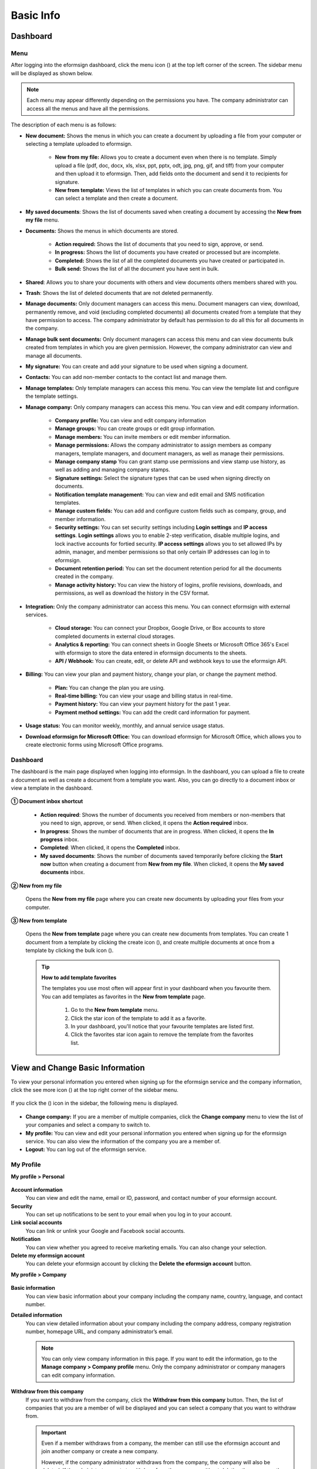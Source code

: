 ==============
Basic Info
==============


------------
Dashboard
------------

Menu
~~~~~~

After logging into the eformsign dashboard, click the menu icon (|image1|) at the top left corner of the screen. The sidebar menu will be displayed as shown below.

.. note::

   Each menu may appear differently depending on the permissions you have. The company administrator can access all the menus and have all the permissions.

.. figure:: resources/en_dashboard-side-menu.png
   :alt: eformsign Menus
   :width: 700px


The description of each menu is as follows:

-  **New document:** Shows the menus in which you can create a document by uploading a file from your computer or selecting a template uploaded to eformsign.

      -  **New from my file:** Allows you to create a document even when there is no template. Simply upload a file (pdf, doc, docx, xls, xlsx, ppt, pptx, odt, jpg, png, gif, and tiff) from your computer and then upload it to eformsign. Then, add fields onto the document and send it to recipients for signature.

      -  **New from template:** Views the list of templates in which you can create documents from. You can select a template and then create a document.

-  **My saved documents**: Shows the list of documents saved when creating a document by accessing the **New from my file** menu.

-  **Documents:** Shows the menus in which documents are stored.

      -  **Action required:** Shows the list of documents that you need to sign, approve, or send.

      -  **In progress:** Shows the list of documents you have created or processed but are incomplete.

      -  **Completed:** Shows the list of all the completed documents you have created or participated in.

      -  **Bulk send:** Shows the list of all the document you have sent in bulk.

-  **Shared**: Allows you to share your documents with others and view documents others members shared with you.

-  **Trash**: Shows the list of deleted documents that are not deleted permanently.

-  **Manage documents:** Only document managers can access this menu. Document managers can view, download, permanently remove, and void (excluding completed documents) all documents created from a template that they have permission to access. The company administrator by default has permission to do all this for all documents in the company.

-  **Manage bulk sent documents:** Only document managers can access this menu and can view documents bulk created from templates in which you are given permission. However, the company administrator can view and manage all documents.

-  **My signature:** You can create and add your signature to be used when signing a document.

-  **Contacts:** You can add non-member contacts to the contact list and manage them.

-  **Manage templates:** Only template managers can access this menu. You can view the template list and configure the template settings.

-  **Manage company:** Only company managers can access this menu. You can view and edit company information.

      -  **Company profile:** You can view and edit company information

      -  **Manage groups:** You can create groups or edit group information.

      -  **Manage members:** You can invite members or edit member information.

      -  **Manage permissions:** Allows the company administrator to assign members as company managers, template managers, and document managers, as well as manage their permissions.

      -  **Manage company stamp** You can grant stamp use permissions and view stamp use history, as well as adding and managing company stamps.

      -  **Signature settings:** Select the signature types that can be used when signing directly on documents.

      -  **Notification template management:** You can view and edit email and SMS notification templates.

      -  **Manage custom fields:** You can add and configure custom fields such as company, group, and member information.

      -  **Security settings:** You can set security settings including **Login settings** and **IP access settings**. **Login settings** allows you to enable 2-step verification, disable multiple logins, and lock inactive accounts for fortied security. **IP access settings** allows you to set allowed IPs by admin, manager, and member permissions so that only certain IP addresses can log in to eformsign. 

      -  **Document retention period:** You can set the document retention period for all the documents created in the company.

      -  **Manage activity history:** You can view the history of logins, profile revisions, downloads, and permissions, as well as download the history in the CSV format.


-  **Integration:** Only the company administrator can access this menu. You can connect eformsign with external services.

      -  **Cloud storage:** You can connect your Dropbox, Google Drive, or Box accounts to store completed documents in external cloud storages.

      -  **Analytics & reporting:** You can connect sheets in Google Sheets or Microsoft Office 365's Excel with eformsign to store the data entered in eformsign documents to the sheets.

      -  **API / Webhook:** You can create, edit, or delete API and webhook keys to use the eformsign API.

-  **Billing:** You can view your plan and payment history, change your plan, or change the payment method.

      -  **Plan:** You can change the plan you are using.

      -  **Real-time billing:** You can view your usage and billing status in real-time.

      -  **Payment history:** You can view your payment history for the past 1 year.

      -  **Payment method settings:** You can add the credit card information for payment.

-  **Usage status:** You can monitor weekly, monthly, and annual service usage status.

-  **Download eformsign for Microsoft Office:** You can download eformsign for Microsoft Office, which allows you to create electronic forms using Microsoft Office programs.

   
Dashboard
~~~~~~~~~~~

The dashboard is the main page displayed when logging into eformsign. In the dashboard, you can upload a file to create a document as well as create a document from a template you want. Also, you can go directly to a document inbox or view a template in the dashboard.

.. figure:: resources/en-dashboard-main.png
   :alt: eformsign Dashboard Screen
   :width: 800px

**① Document inbox shortcut**

   - **Action required**\ : Shows the number of documents you received from members or non-members that you need to sign, approve, or send. When clicked, it opens the **Action required** inbox.

   - **In progress**\ : Shows the number of documents that are in progress. When clicked, it opens the **In progress** inbox.

   - **Completed**\ : When clicked, it opens the **Completed** inbox.

   - **My saved documents**\ : Shows the number of documents saved temporarily before clicking the **Start now** button when creating a document from **New from my file**. When clicked, it opens the **My saved documents** inbox.

**② New from my file**
   
   Opens the **New from my file** page where you can create new documents by uploading your files from your computer.


**③ New from template**

   Opens the **New from template** page where you can create new documents from templates.
   You can create 1 document from a template by clicking the create icon (|image10|), and create multiple documents at once from a template by clicking the bulk icon (|image11|).



   .. tip::

      **How to add template favorites**

      The templates you use most often will appear first in your dashboard when you favourite them. You can add templates as favorites in the **New from template** page.

         .. figure:: resources/template_favorite.png
            :alt: Template favorites
            :width: 500px

         1. Go to the **New from template** menu.
         2. Click the star icon of the template to add it as a favorite. 
         3. In your dashboard, you'll notice that your favourite templates are listed first. 
         4. Click the favorites star icon again to remove the template from the favorites list.



---------------------------------------
View and Change Basic Information
---------------------------------------

To view your personal information you entered when signing up for the eformsign service and the company information, click the see more icon (|image6|) at the top right corner of the sidebar menu.

.. figure:: resources/en_dashboard-side-menu-icon.png
   :alt: Location of the Menu Icon for Accessing Personal and Company Info
   :width: 1500px


If you click the (|image7|) icon in the sidebar, the following menu is displayed.

.. figure:: resources/en_dashboard-side-menu-icon-drop-down.png
   :alt: View and Edit My Profile
   :width: 1500px


-  **Change company:** If you are a member of multiple companies, click the **Change company** menu to view the list of your companies and select a company to switch to.

-  **My profile:** You can view and edit your personal information you entered when signing up for the eformsign service. You can also view the information of the company you are a member of.

-  **Logout:** You can log out of the eformsign service.

My Profile
~~~~~~~~~~~~

**My profile > Personal**

.. figure:: resources/en-myprofile-personal.png
   :alt: My Profile > Personal
   :width: 500px


**Account information**
   You can view and edit the name, email or ID, password, and contact number of your eformsign account.

**Security**
   You can set up notifications to be sent to your email when you log in to your account.

**Link social accounts**
   You can link or unlink your Google and Facebook social accounts.

**Notification**
   You can view whether you agreed to receive marketing emails. You can also change your selection.

**Delete my eformsign account**
   You can delete your eformsign account by clicking the **Delete the eformsign account** button.

**My profile > Company**

.. figure:: resources/en-myprofile-company.png
   :alt: My Profile > Company
   :width: 500px


**Basic information**
   You can view basic information about your company including the company name, country, language, and contact number.

**Detailed information**
   You can view detailed information about your company including the company address, company registration number, homepage URL, and company administrator’s email.

   .. note::

      You can only view company information in this page. If you want to edit the information, go to the **Manage company > Company profile** menu. Only the company administrator or company managers can edit company information.

**Withdraw from this company**
   If you want to withdraw from the company, click the **Withdraw from this company** button. Then, the list of companies that you are a member of will be displayed and you can select a company that you want to withdraw from.

   .. important::

      Even if a member withdraws from a company, the member can still use the eformsign account and join another company or create a new
      company.

      However, if the company administrator withdraws from the company, the company will also be deleted. If the administrator wants to withdraw from the company without deleting the company, then the administrator needs to delegate permission to another member, and then withdraw from the company. You can delegate the company administrator permission in **Manage company > Company profile > Basic information**.

Edit and Add Company Information
~~~~~~~~~~~~~~~~~~~~~~~~~~~~~~~~~~~~~

The company information displayed in the **My profile > company** menu can be edited in the **Manage company > Company profile** menu.

.. note::

   You need to have either the company administrator or company manager permission to perform this action.

.. figure:: resources/en_manage-company-profile.png
   :alt: Manage Company > Company profile
   :width: 700px



**Editing Company Profile**

1. Click the sidebar menu icon, and go to the **Manage company > Company profile** menu.

   .. figure:: resources/en-manage-company-profile-edit.png
      :alt: Company Profile
      :width: 1000px


2. Edit the information you want to change in the **Company profile > Basic information** tab.

3. Save the edited information by clicking the **Save** button.

|image8|

.. _brand:

Company Brand
~~~~~~~~~~~~~~~~~

You can replace the eformsign logo and symbol with your company logo and symbol by adding them in the **Company profile > Company brand** tab.

.. note::

   **The difference between a logo and symbol**

   Both a logo and symbol are representative images of a company.
   Usually, a logo has a long horizontal format that includes its brand name and a symbol only has a square image.

   On eformsign, a 512 pixel X 128 pixel horizontal image size is recommended for logos, and a 120 pixel X 120 pixel square image size is recommended for symbols.

**Adding the Company Logo and Symbol**

.. figure:: resources/en-manage-company-brand.png
   :alt: Company Profile > Brand image
   :width: 700px

   Company Profile > Brand image

1. Click the sidebar menu icon, and go to the **Manage company > Company profile** menu.

2. Click the **Company brand** tab.

3. Click the image in the **Brand image > Logo** box.

4. Select and upload a logo image file from your PC.                                      
   -  Image size: A 512 pixel x 128 pixel image size recommended

   -  File size: Up to a maximum 300 KB

   -  File format: PNG, JPG, JPEG, and GIF


5. Apply your changes by clicking the **Save** button.

6. Check whether the new logo was applied to the dashboard.

   .. figure:: resources/en-manage-company-brand-logo-changed.png
      :alt: Dashboard with the Logo Changed
      :width: 700px

.. _permissions:

---------------
Permissions
---------------

Permissions can be granted to each member. In eformsign, there are many different permissions. The company admin has access to all.

-  **Company administrator**

   The company administrator is the representative of the company and has access to all menus. The company administrator can open, create, and manage all documents, as well as having the ability to transfer the company administrator role to another member.

-  **Company manager**

   Company managers have the ability to access the **Manage company** menu. Company managers can view and edit company, group, and member information and grant permissions to members as well as having the ability to edit messages in eformsign email and SMS notification templates.

-  **Template manager**

   Template managers have the permission to access the **Manage template** menu. Template managers can create new templates by using eformsign for Microsoft Office or Web Form Designer, and can also edit, deploy, and delete templates.

-  **Document manager**

   Document managers have permission to access the **Manage documents** menu. They can manage documents created from templates they have access to. If a member is assigned as a document manager of a template, then the member can view, download, permanently remove, and void (excluding completed documents) created from that template.

   .. note::

      Manager permission can be granted only by the company administrator in the **Manage company > Manage permissions** menu.

-  **Template user**

   Template users can create documents from a template. You can grant this permission for each template. When the permission for a template is granted to a member, the member can create documents from that template in the **New from template** page.

-  **Template editor**

   Template editors can edit templates they have permission in.

Company Administrator
~~~~~~~~~~~~~~~~~~~~~~~

The user who created a company is the company administrator by default, and the company administrator is the super administrator having all the permissions to use the eformsign service.

The company administrator:

   -  Has access to all the menus.

   -  Can create, edit, delete, and manage templates.

   -  Can create, view, and manage all documents.

   -  Can grant permissions to each member.

   -  Can delegate its role to another member when the company administrator needs to be changed.

When the company administrator deletes their eformsign account, the company is also deleted. If the administrator wants to delete only the account, then she/he can delegate the administrator permission to another member, and then delete the account.

**Delegating the Company Administrator Permission**

.. note::

   You need to have the company administrator permission to perform this action.

1. Click the sidebar menu icon, and go to the **Manage company > Company profile** menu.

2. Click the **Edit** button in the **Detailed information** section, and then click the **Delegate role** button on the right side of the **Administrator** item.

   .. figure:: resources/en-manage-company-delegate-admin-role.png
      :alt: Delegate Company Administrator Role
      :width: 2000px


3. Enter your password and then click the **Next** button.

   .. figure:: resources/enter-password-popup.png
      :alt: Enter password pop-up
      :width: 500px


4. Select the member you want.

5. Click the **Confirm** button to change the company administrator.


Company Manager
~~~~~~~~~~~~~~~~~~~

Company managers can access the **Manage company** menu and can view, edit, and delete information regarding the company and groups/members.

The company manager permission can be granted in the **Manage members** or the **Manage permissions** menu.

**Granting the Company Manager Permission in the Manage company > Manage members menu**


1. Click the sidebar menu icon, and go to the **Manage company > Manage members** menu.

2. Select the member in the member list you want to grant the company manager permission.

3. Tick the **Manage company** checkbox in the Permission item displayed at the bottom of the Member info tab located to the right of the member list.

   .. figure:: resources/en_manage-company-member-permission.png
      :alt: Company Manager Permission
      :width: 700px


4. Click the **Save** button.


**Granting the Company Manager Permission in the Manage company > Manage permissions menu**


1. Click the sidebar menu icon, and go to the **Manage company > Manage permissions** menu.

2. Select the **Add a company manager** button at the top right corner of the screen.

   .. figure:: resources/en-company-manager-permission.png
      :alt: Add Company Manager
      :width: 700px

3. Select the member you want to grant the company manager permission.

   .. figure:: resources/en-company-manager-popup.png
      :alt: Company Manager Pop-up
      :width: 400px

4. Click the **Confirm** button to grant the member the company manager permission.

.. note::

   To remove the company manager permission from a member, click the trash icon at the top right corner of the screen and select the member you want and then click the **Remove** button.


Template Manager
~~~~~~~~~~~~~~~~~~~~~~~~~~~

Template managers can access the **Manage template** menu, and can create, edit, deploy, and delete templates.

.. note::

   The template manager who created a template is the template owner of that template by default. However, if multiple template managers exist in a company, a template manager may not necessarily be the template owner of a template.

   If the template manager is not the template owner, the template manager can only view the template settings and duplicate the template.

The template manager permission can be granted in the **Manage members** menu or the **Manager permissions** menu.

**Granting the Template Manager Permission in the Manage company > Manage members menu**


1. Click the sidebar menu icon, and go to the **Manage company > Manage members** menu.

2. Select the member in the member list you want to grant the permission.

3. Tick the **Manage templates** checkbox in the Permission item displayed at the bottom of the Member info tab to the right of the member list.

   .. figure:: resources/en_granted-template-manager-permission.png
      :alt: Company Manager Permission
      :width: 700px


4. Click the **Save** button.

.. _permissionsfortemplate:


**Granting the Template Manager Permission in the Manage company > Manage permissions menu**


1. Click the sidebar menu icon, and go to the **Manage company > Manage permissions** menu.

2. Click **Template manager** on the left side of the screen.

3. Click the **Add a template manager** button at the top right corner of the screen.

   .. figure:: resources/en_granting-template-manager-permission.png
      :alt: Template Manager Permission
      :width: 700px


4. Select the member you want to grant the template manager permission.

   .. figure:: resources/en-add-template-manager-popup.png
      :alt: Add Template Manager
      :width: 400px

5. Click the **Confirm** button to grant the member the template manager permission.


.. note::

   **Viewing the number of templates owned by each template manager**

   You can view the number of templates owned by each template manager in the template manager screen, and can view the list of all templates each template manager owns by clicking the **Settings** button next to each template manager.

   .. figure:: resources/en-template-manager-settings.png
      :alt: Template Manager Settings
      :width: 500px

   In the **Template manager settings** pop-up, you can view the list of all the templates owned by the template manager. To change the owner of a template, hover the mouse over the desired template, and then click the **Change owner** button that will be displayed. Then, select the new template owner in the **Change owner** pop-up and click the **Change** button.



Document Manager
~~~~~~~~~~~~~~~~~~~~~~~~~~~~~

Document managers can access the **Manage documents** menu, and can view, download, permantely remove, and void (excluding completed documents) created from templates that they have been granted permission to access.


**Granting the Document Manager Permission**

1. Go to **Manage company** > **Manage permissions** in the sidebar menu.
2. Click **Document manager**.
3. Click the **Add a document manager** button on the top right corner of the screen.

   .. figure:: resources/en-add-document-manager.png
      :alt: Add Document Manager Popup
      :width: 700px

4. Select the member you want to grant the document manager permission.

   .. figure:: resources/en-add-document-manager-popup.png
      :alt: Add Document Manager Popup
      :width: 400px

5. Click the **Confirm** button to add the member as a document manager.

   .. figure:: resources/en-add-document-manager-added.png
      :alt: Document manager added
      :width: 700px
 

6. Click the **Settings** button to the right of the document manager to configure the settings.

   .. figure:: resources/en_adding-document-manager_settings.png
      :alt: Add document manager settings
      :width: 700px


   .. note::

      **Document manager settings**

      Set the conditions for granting document permission for the document manager.

      - **Document permission:**   A condition that filters the documents the document manager can manage by document creator and document type. For example, if you select a member named John Doe under document creator and All documents under Document type, then the document manager has the permission to manage all the documents created by John Doe.

         - **Document creator** 
         
            A condition that filters documents by document creators. You can select all members, groups, or individual members.

            - **Advanced**: The Document creator (advanced) option is displayed when you click Advanced under Document creator. It searches for documents whose creator information matches or contains the keywords.

               .. figure:: resources/docmanager-advancedsetting-creator.png
                  :alt: Manage permissionas > Document manager settings pop-up > Document creator (advanced)
                  :width: 400px

         - **Document type**
            - **All documents:** All documents created by the document creators selected above.
            - **All documents created from a template:** All documents created by the document creators selected above that are created from a template.
            - **All documents created without a template:** All documents created by the document creators selected above that are created using **New from my file**.
            - **Template list:** All documents created by the document creators selected above from the selected templates that are created from the selected templates.

               .. figure:: resources/docmanager-setting-doctype.png
                  :alt: Manage permissionas > Document manager settings pop-up > Document type
                  :width: 400px

            - **Advanced:** The Field (advanced) option is displayed when you click Advanced under Document type. It searches for documents containing a particular field within a specific period/range or searches for documents containing a specific field with a specific value.

               .. figure:: resources/docmanager-advancedsetting-doctype.png
                  :alt: Manage permissions > Document manager settings pop-up > Field (advanced)
                  :width: 400px
         
         📣 The Advanced option allows you to add/delete multiple conditions and filter with an “OR” condition. Also, it cannot be applied in **Manage bulk sent documents**.
               

      - **Give permissions:** Check the permissions you want to give to the document manager for the filtered documents.

         -  **Open and download:** The default permission granted to the document manager. The document manager can open and download all documents filtered using **Document creator** and **Document type** conditions.

         -  **Void:** Permission to void documents (excluding completed ones) created by a selected document creator, if the document creator requested the document to be voided

         -  **Remove:** Permission to permanently remove documents from eformsign.
  
   .. tip::

      You can click the below **+ Add a document permission** button to add more document conditions.

         .. figure:: resources/en-add-document-permission.png
            :alt: Add a document permission
            :width: 400px

Set the permissions and the scope of the permissions to be granted to the document manager.

   - **Filter documents:**  A condition that filters the documents the document manager can manage by document creator and document type. For example, if you select a member named John Doe under document creator and All documents under Document type, then the document manager has the permission to manage all the documents created by John Doe.

      - **Document creator** 
         A condition that filters documents by document creators. You can select all members, groups, or individual members.

      - **Document type**
         Filter documents by document type as follows.

         - **All documents:** All documents created by the document creators selected above.

         - **All documents created from a template:** All documents created by the document creators selected above that are created from a template.

         - **All documents created without a template:** All documents created by the document creators selected above that are created using **New from my file**.
         
         - **Template list:** All documents created by the document creators selected above from the selected templates that are created from the selected templates.






Permissions for each template
~~~~~~~~~~~~~~~~~~~~~~~~~~~~~~~~~~~~~~~~~~~~~~~~~~~~~~~~~~~~~~~~~~~~~~~~

You can grant two types permissions for each template: **Template usage** for using the template to create documents and **Template editing** for editing the template.

A member who has been granted the **Template usage** permission for a template can create new documents from that template by clicking **New from template**.

A member who has been granted the **Template editing** permission for a template can edit that template.


.. Caution::

   The template editing permission can be granted only to template managers.


**Granting Permissions**

.. note::

   You need to have either the **Company administrator** or **Template manager** permission to perform this action.

1. Click the sidebar menu icon, and go to the **Manage templates** menu.

2. Click the **Template settings** (|image9|) icon.

   .. figure:: resources/en-manage-template-settings-icon.png
      :alt: Template Settings Icon
      :width: 700px


3. Go to the **Set permissions** tab.

   .. figure:: resources/en_template-setting-set-permissions.png
      :alt: Template Settings > Set Permissions
      :width: 700px


4. Select the groups or members you want to grant the **Template usage** permission and the **Template editing** permission. Note that you can only select members (not groups) as template editors.

5. Click the **Save** button.

----------------------------
Manage Groups and Members
----------------------------

You can invite, delete, and edit members and create, add, and delete groups in the **Manage company** menu.


.. figure:: resources/en_side-menu-manage-group-members.png
   :alt: Manage Company > Manage Groups/Members
   :width: 700px


Manage Members
~~~~~~~~~~~~~~~~

You can invite members to your company or manage invited members in the **Manage members** menu.

.. figure:: resources/en-manage-members-page.png
   :alt: Manage Company > Manage Members
   :width: 700px


**① Active**
   You can view the list of active members in the company and their information.

**② Inactive**
   You can view the list of inactive members in the company and their information.

**③ Invited**
   You can view the list of members invited to the company and their information.

**④ Member list**
   You can view, edit, or delete the information of a member by selecting a member in the member list and then going to the Member
   info tab on the right.

**⑤ Member info**
   You can view the member information, change the member status, and grant permissions including Manage company and Manage templates to members.

**⑥ Field value settings**
   You can set the field values that are related to members.

**⑦ Transfer shared folder**
   You can transfer a shared folder owned by a member to another member. If a member owns multiple shared folders, then the member can bulk transfer all of them or only some of them.

**⑧ Transfer documents**
   Sometimes you may have to transfer a member's documents to another member due to reasons such as a member leaving the company or transferring to another department. You can use this feature to transfer documents in all status (excluding draft) from the source member to the target member, with the status of transferred documents remaining the same after the transfer.

**⑨ Bulk invite**
   You can invite multiple members at once.

**⑩ Invite members**
   You can invite members via email or ID.

   .. important::

      Member invitation links sent via email or SMS are valid for 7 days.
      If an invited person does not accept the invitation within 7 days, then you must reinvite the person. 

**⑪ Download member list**
   Download the list of members that belong to the company in CVS format.

**⑫ Delete**
   When you click the Trash icon, a checkbox will be activated next to each member in the member list. Tick the members you want to delete and click the Delete button.




Manage Groups
~~~~~~~~~~~~~~~

You can create groups in the company and view, edit, or delete each group's information.

.. figure:: resources/en-manag-groups-page.png
   :alt: Manage Company > Manage Groups
   :width: 700px


**① Group information**
   When you select a group in the list, you can view the name and description of the group on the right side. You can also edit the group information in the Group information tab.

**② Member list**
   You can view the list of the members in the group and can add or remove members from the group.

**③ Field value settings**
   You can set the field values that are related to the group.

**④ Create a group**
   When you click the **Create a group** button, the **Create a group** pop-up window will be displayed. Create a group by entering the group name and description, and adding members by searching.

**⑤ Delete a group**
   When you click the **Trash** icon, a checkbox will be activated next to each group in the group list. Tick the groups you want to delete and click the **Delete** button.

.. _mysignature:

---------------
My Signature
---------------

If you add your signature, initial, and stamp in the **My signature** menu, you can easily use them when signing documents.


.. _registersignature:

**Adding Your Signature and Initial**
~~~~~~~~~~~~~~~~~~~~~~~~~~~~~~~~~~~~~~~~~~~~~~~~~~

.. note::

   You can add your signature and initial in **browsers (PC and** **mobile)** **and apps (mobile).**

1. Click the sidebar menu icon, and go to the **My signature** menu.

   .. figure:: resources/en_side-menu-my-signature.png
      :alt: My Signature Page
      :width: 700px


   .. figure:: resources/en-my-signature-main.png
      :alt: My Signature Page
      :width: 700px


2. Click the **Register** button in the Signature or Initial section to add a new signature or initial.

   .. figure:: resources/en-my-signature-register.png
      :alt: Register Signature
      :width: 500px


   -  **Draw**
      You can draw your signature on the screen.

   -  **Text**
      Type your name, and then select a signature style.

   -  **Mobile**
      If you scan the QR code with your smartphone camera, you can access the sign pad page. Draw your signature on the sign pad.

   -  **eformsign App**
      Select a mobile device you want to connect to and click the **Send** button. You can draw your signature using the eformsign app installed on the connected device.

3. Click the **Save** button to save the signature/initial.

4. Click the **Edit** or **Delete** button to edit or delete the signature.

.. tip::

   You can select the signature types that can be used when signing on documents.

   In **Manage company** > **Signature settings**, you can disable or enable the signing methods (such as signing with text and create stamp) that can be used when signing a signature or stamp.

   .. figure:: resources/signature-method.png
      :alt: Signature type settings
      :width: 400px


.. _registerstamp:

**Adding your stamp**
~~~~~~~~~~~~~~~~~~~~~~~~~~~~~~

Some documents may require a seal or stamp rather than a signature or initial. In eformsign, there are three ways to add a stamp: creating a stamp, uploading an image, and scanning a stamp.

.. important::

   **❗The stamps in My signature are not the same as company stamps.** 

   For official stamps such as corporate seals, use them by adding them as company stamps.

   Once you adding one as a company stamp, you can grant permissions to members/groups, and can view its usage history.

**Creating a stamp**
-----------------------------


1. Click the sidebar menu icon, and go to the **My signature** menu.

2. Click the **Register** button in the Stamp section to add a new stamp.

   .. figure:: resources/en-my-signature-register-stamp.png
      :alt: Register Stamp
      :width: 700px


3. Click the Create stamp tab in the pop-up displayed and create a name for the stamp and choose the date format, enter additional info, and choose the stamp color. Then, click the **Generate stamp** button and click the **Save** button to save the stamp.

   .. figure:: resources/en-my-signature-create-stamp-popup.png
      :alt: My signature > Register Stamp Pop-up
      :width: 300px


4. Click the **Edit** or **Delete** button to edit or delete the added stamp.

.. tip::

   **Disabling the create stamp feature**

   To disable the **Create stamp** feature when applying a stamp in the signature field, disable the feature in **Manage company > Signature settings**.


   .. figure:: resources/signature-method-createstamp.png
      :alt: Signature setings screen
      :width: 700px


**Uploading an image**
-----------------------------

.. note::

   A stamp/seal image needs to be prepared.

   -  Image type: PNG, JPG

   -  File size: Maximum of 300 KB

1. Click the sidebar menu icon, and go to the **My signature** menu.

2. Click the **Register** button in the Stamp section to add a new stamp.

   .. figure:: resources/en-my-signature-register-stamp.png
      :alt: Register Stamp
      :width: 700px


3. Click the image area. A pop-up window will be displayed where you can upload an image from your PC. Select the image that you want to add.

   .. figure:: resources/en-my-signature-register-stamp-popup.png
      :alt: My signature > Register Stamp Pop-up
      :width: 500px


4. Click the **Save** button to save the stamp.

5. Click the **Edit** or **Delete** button to edit or delete the added stamp.



.. _scanstamp:

**Scanning a stamp**
------------------------------

.. note::

   To scan a stamp, you must have a stamp ready to scan and download and print out the **Scannable paper for stamps** from eformsign. 

++++++++++++++++++++++++++++++++++

- **Scanning a stamp on a PC**



1. Go to the **My signature**\  page -> click the **Register**\  button under **Stamp**\ -> click the **Scan stamp** tab on the pop-up displayed.

   .. figure:: resources/signature-stamp-scan-popup.png
      :alt: Register button
      :width: 300px

2. Download and print out **Scannable paper for stamps**\.

   .. figure:: resources/signature-stamp-scan-paper.png
      :alt: Scannable paper for stamps
      :width: 400px 

3. Apply the stamp in the center of the scan area in **Scannable paper for stamp**\.

4. Use the mobile device's camera app to recognize the QR code. Once recognized, the **Scan stamp**\  screen will be displayed.

5. In the **Scan stamp**\ screen, scan the scan area in which the stamp is applied.

6. Check whether the stamp is properly recognized and touch the **Send**\  button to add the stamp on eformsign.


++++++++++++++++++++++++++++++++++++++++++++++++

- **Scanning a stamp on a mobile device**



1. Go to the **My signature**\  page -> touch the **Register**\  button under **Stamp**\ -> touch the **Scan stamp** tab on the pop-up displayed.

   .. figure:: resources/stamp-scan-popup-mobile-en.png
      :alt: Scan stamp pop-up
      :width: 300px

2. Download and print out **Scannable paper for stamps**\. 

3. Apply the stamp in the center of the scan area in **Scannable paper for stamp**\.

4. Touch the **Scan** button.

5. Allow camera access in the camera screen.

   .. figure:: resources/stamp-scan-mobile-camera.png
      :alt: Allow camera access
      :width: 300px


6. In the **Scan stamp**\   screen, scan the scan area in which the stamp is applied.


7. Check whether the stamp is properly recognized and touch the **OK**\  button to add the stamp on eformsign.



.. _caution_scanstamp:

**Precautions to take when scanning life-sized stamps**
^^^^^^^^^^^^^^^^^^^^^^^^^^^^^^^^^^^^^^^^^^^^^^^^^^^^^^^^^^^^^

.. tip::

   **Depending on the device and environment, the stamp may have difficulties in being recognized. In this case, you can take a photo and upload it instead.**

   **Tip 1. If the Open with screen is displayed instead of the stamp scanning screen**
   
   In some Android devices, touching the **Scan**\  button may display the **Open with**\  screen (which allows you to select apps such as camera and gallery) instead of the stamp scanning screen. In this case, you can scan life-sized stamps by taking a photo and uploading it as follows.

   ① Select **Camera**\  in the **Open with**\  screen.

   ② In the camera screen, take a photo making sure that the stamp scanning area is clearly shown.

   ③ A stamp will be automatically recognized from the photo.

   **Tip 2. If it says that the stamp was not recognized**

   Stamps may not be recognized in the camera screen of some mobile browsers due to their low resolution. In this case, you can scan life-sized stamps by taking a photo and uploading it as follows.

   1. Open the mobile device's default camera app.
   2. Take a photo making sure that the stamp scanning area is clearly shown.
   3. Go back to the stamp screen.
   4. Touch the **Upload photo** button.
   5. Select the Gallery app (if needed).
   6. Select the photo you took.
   7. When you upload the photo, the stamp will be automatically recognized.


.. _company_stamp:


-----------------------
Manage company stamp
-----------------------



You can add and manage company stamps as well as grant stamp use permissions and view stamp use history in the **Manage company stamp** menu.

.. note::

   Only the company administrator and company managers have access to the Manage company stamp menu. 


**Company stamp tab**
~~~~~~~~~~~~~~~~~~~~~~

In this tab, you can add company stamps by uploading an image or scanning a real life-sized stamps as well as granting stamp use permission to members/groups. Once a company stamp is added, you can edit and delete it, and even view the history of all changes made to the stamp


.. figure:: resources/menu_company-stamp.png
   :alt: Manage company stamp screen
   :width: 700px


To add a company stamp, click the  **Add company stamp** button, name the stamp name, and give permission to groups and members to use the stamp. Then, click the **Register** button to scan the stamp, upload the image, or create the stamp.

.. figure:: resources/company-stamp-register.png
   :alt: Add company stamp pop up
   :width: 400px


- **Stamp name**: Enter the name of the stamp.

- **Description**: Enter the description of the stamp.

- **Register**: You scan the stamp, upload the image, or create the stamp by clicking the **Register** button.

- **Permission to use stamp**: You can grant permission to use the stamp to all or specific members/groups.


You can see the history of updates and deletions, and modifications made to a stamp. The following shows the stamp history shown when you click the **History**\  button.

.. figure:: resources/company-stamp-register-history.png
   :alt: Stamp history screen
   :width: 700px


**Stamp history tab**
~~~~~~~~~~~~~~~~~~~~~~

In this tab, you can view the history of all the stamps used. You can view information including each of the stamps that were used, the members that used each stamp, the date each stamp was used, etc. You can also download the stamp history in CSV format.

.. figure:: resources/company-stamp-history.png
   :alt: Stamp history tab
   :width: 700px




.. _security_settings:

------------------
Security settings
------------------

You can secure your account via **Login settings** and **IP access settings**. With **Login settings**, you can enable 2-step verification, disable multiple logins, and lock inactive accounts. With **IP access settings**, you can set permissions to allow login from specific IP addresses only. 

.. figure:: resources/security-settings.png
   :alt: Security settings
   :width: 700px

.. figure:: resources/security-settings-page.png
   :alt: Security settings
   :width: 700px



**Login settings**
~~~~~~~~~~~~~~~~~~~~~~

**2-step verification**

- The **2-step verification** feature uses Google Authenticator, email, or SMS verification for additional verification at login to protect your account.

- You can configure the settings in the **Manage company** > **Security settings** > Login settings menu and only the company administrator can access it.

- If you enable this feature, you will be automatically logged out, and any subsequent logins will require two-factor authentication. 

- The default authentication method is Google Authenticator.

- The default authentication method can be changed to any of the following if this feature is enabled

   - **Google Authenticator**
   - **Email verification code**
   - **SMS verification code**


**Disable multiple logins**

- The **Disable multiple logins** feature allows you to restrict multiple logins from the same account.

- You can enable it in the **Manage company** > **Security settings** > **Login settings** menu and it can only be enabled by the company administrator.

- When enabled, only the last device or browser you accessed (or logged into) will remain logged in, and everyone else will be automatically logged out.

- When enabled, you can change the **Auto logout time** and **Auto logout warning**.

- **Auto logout time** allows you to set the time after which you are automatically logged out if no activity is detected for a certain period of time after signing in, from a minimum of 10 minutes to a maximum of 1,440 minutes (24 hours).

- **Auto logout warning** allows you to set the time at which you want users to see a warning message before being automatically logged out. You can set it from 30 seconds to 300 seconds.


**Lock inactive accounts**

- The **Lock inactive accounts** feature allows you to restrict logins from accounts that have not accessed eformsign for a certain period of time.

- You can enable it in the **Manage company** > **Security settings** > **Login settings** menu and can only be enabled by the company administrator.

- When you enable this feature, it restricts logins from accounts that have not logged in to eformsign for a set period of time from that point forward. 

- **Set inactive period** allows you to set the period of inactivity after which accounts will be automatically locked. The inactive period can be set between 7 and 365 days.

- Members with locked accounts can use eformsign after requesting the company administrator to unlock their accounts. The company administrator can unlock accounts on the **Manage members** page.




**IP access settings**
~~~~~~~~~~~~~~~~~~~~~~

This feature allows you to specify IP addresses for eformsign member access. You can customize access by member permissions, enabling specific members to access designated IPs. You can easily configure IP access for companh administrators, managers, and members.


**How to filter IP addresses by permission level**


1. Go to the **Manage company > Security settings** menu and click IP access settings on the left side of the screen. Under **IP access settings**, select **Allow access only to allowed IP addresses**.

.. figure:: resources/security-settings2.png
   :alt: IP access settings
   :width: 700px

3. Enter the IP address or range you want to allow access from.
4. Select the permission level (company administrator/company manager/member) you want to allow logins from the IP address.
5. Click the **Add** button.
6. Review the list of allowed IP addresses and then click the **Save** button.

.. figure:: resources/security-settings1.png
   :alt: SIP access settings
   :width: 700px

.. _retention:

---------------------------
Document retention period
---------------------------

To increase the safety and efficiency of managing documents, you can set a retention period. The document retention period can be set company-wide or template specific, and documentss are automatically deleted from the document inbox once the retention period expires. 

.. note::

   For information on how to set the document retention period by template, go to `Template settings <chapter5.html#general-wd>`_.

**How to set the document retention period**

.. caution::

   ❗Only the company administrator can perform this action, and once changing the retention period, the change is applied to all the documents in the company. 
   
   However, this does not affect the documents created from templates with their own document retention period.

1. Go to the **Manage company > Document retention period** menu.

.. figure:: resources/retention-period.png
   :alt: Document retention period settings
   :width: 700px


2. Click **Settings** in the Document retention period page.

.. figure:: resources/retention-period1.png
   :alt: Document retention period settings
   :width: 700px


3. Select months/years in the drop-down box and enter the period.

   ➡The retention period can be set from a minimum of 1 month to a maximum of 15 years.

.. figure:: resources/retention-period2.png
   :alt: Document retention period settings
   :width: 700px

4. Click the **Save** button to update the retention period, and the change will apply to the documents created hereafter.



.. important::

   📣 **Some notes about the document retention period**

   - Documents are automatically deleted permanently after a grace period of 14 days after the retention period.

   - The document retention period is set to 15 years by default.

   - If the document retention period is set both company-wide and in an individual template, the retention period set in the template takes precendence.

   - If you change the document retention period, the change is applied started to the documents created hereafter.




.. _activityhistory:

---------------------------
Manage activity history
---------------------------

he Manage activity history feature allows you to view the history of logins, profile revisions, downloads, and permissions, as well as download the history in the CSV format. You can access it in the **Manage company** > **Manage activity history** menu and it can be accessed only by the company administrator.

- **Login history**: View the login history of company members. 

- **Profile revision history**: View the revision history of members’ profiles.  

- **Download history**: View the download history and reason of company members. 

- **Permission management history**: View the history of activities that occured in the **Manage permissions** page.

.. figure:: resources/activity-history1.png
   :alt: Manage activity history
   :width: 700px

.. figure:: resources/activity-history2.png
   :alt: Manage activity history
   :width: 700px


.. |image1| image:: resources/menu_icon.png
.. |image2| image:: resources/favorites-add.PNG
.. |image3| image:: resources/favorites-edit.PNG
.. |image4| image:: resources/favorites-add.PNG
.. |image5| image:: resources/en-dashboard-add-favorites.png
   :width: 500px
.. |image6| image:: resources/menu-hamberger-icon.png
   :width: 20px
.. |image7| image:: resources/menu-hamberger-icon.png
   :width: 20px
.. |image8| image:: resources/en-manage-company-profile-edit2.png
   :width: 500px
.. |image9| image:: resources/config-icon.PNG
   :width: 20px
.. |image10| image:: resources/template-create-icon.PNG
   :width: 20px
.. |image11| image:: resources/template-bulkcreate-icon.PNG
   :width: 20px